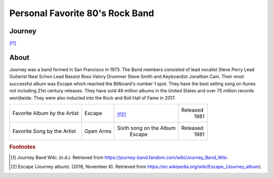 Personal Favorite 80's Rock Band
================================


Journey
-------
.. image:: Journey_pic.jpg
    :width: 100%
[f1]_

About
-----

Journey was a band formed in San Francisco in 1973. The Band members consisted of lead vocalist
Steve Perry Lead Guitarist Neal Schon Lead Bassist Ross Valory Drummer Steve Smith and Keyboardist
Jonathan Cain. Their most successful album was Escape which reached the Billboard's number 1 spot.
They have the best selling song on Itunes not including 21st century releases. They have sold 48 million
albums in the United States and over 75 million records worldwide. They were also inducted into the Rock
and Roll Hall of Fame in 2017.

+------------------------+-----------------+----------------------------------------+----------+
| Favorite Album by the  | Escape          | .. image:: JourneyEscapealbumcover.jpg | Released |
| Artist                 |                 |     :width: 50%                        |  1981    |
|                        |                 | [f2]_                                  |          |
+------------------------+-----------------+----------------------------------------+----------+
| Favorite Song by the   | Open Arms       |  Sixth song on the Album               | Released |
| Artist                 |                 |    Escape                              |  1981    |
+------------------------+-----------------+----------------------------------------+----------+

.. rubric:: Footnotes
.. [#f1] Journey Band Wiki. (n.d.). Retrieved from https://journey-band.fandom.com/wiki/Journey_Band_Wiki.
.. [#f2] Escape (Journey album). (2019, November 6). Retrieved from https://en.wikipedia.org/wiki/Escape_(Journey_album).
